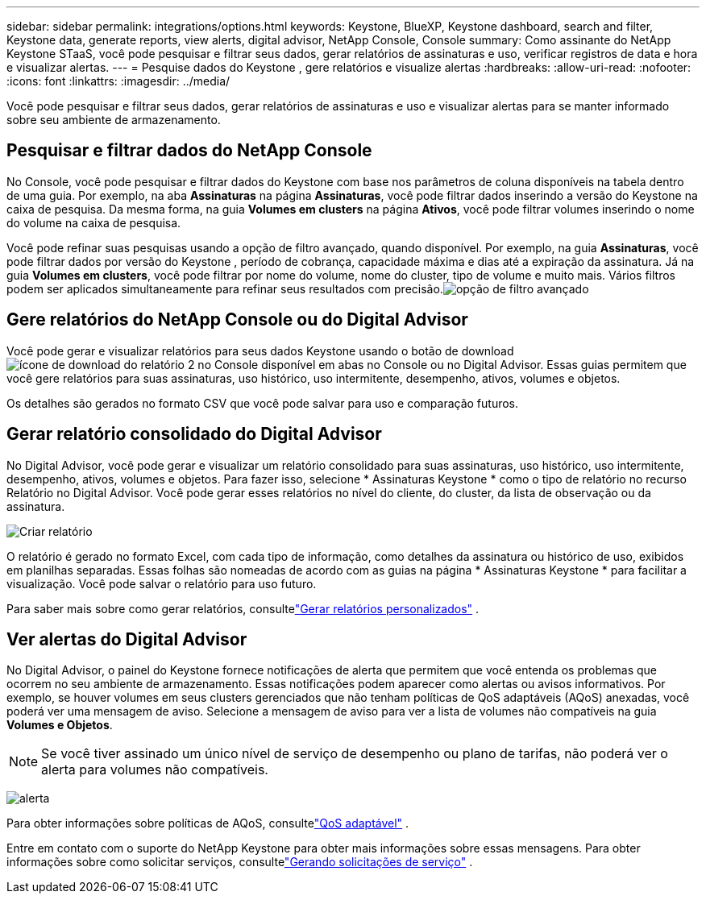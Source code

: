 ---
sidebar: sidebar 
permalink: integrations/options.html 
keywords: Keystone, BlueXP, Keystone dashboard, search and filter, Keystone data, generate reports, view alerts, digital advisor, NetApp Console, Console 
summary: Como assinante do NetApp Keystone STaaS, você pode pesquisar e filtrar seus dados, gerar relatórios de assinaturas e uso, verificar registros de data e hora e visualizar alertas. 
---
= Pesquise dados do Keystone , gere relatórios e visualize alertas
:hardbreaks:
:allow-uri-read: 
:nofooter: 
:icons: font
:linkattrs: 
:imagesdir: ../media/


[role="lead"]
Você pode pesquisar e filtrar seus dados, gerar relatórios de assinaturas e uso e visualizar alertas para se manter informado sobre seu ambiente de armazenamento.



== Pesquisar e filtrar dados do NetApp Console

No Console, você pode pesquisar e filtrar dados do Keystone com base nos parâmetros de coluna disponíveis na tabela dentro de uma guia.  Por exemplo, na aba *Assinaturas* na página *Assinaturas*, você pode filtrar dados inserindo a versão do Keystone na caixa de pesquisa.  Da mesma forma, na guia *Volumes em clusters* na página *Ativos*, você pode filtrar volumes inserindo o nome do volume na caixa de pesquisa.

Você pode refinar suas pesquisas usando a opção de filtro avançado, quando disponível. Por exemplo, na guia *Assinaturas*, você pode filtrar dados por versão do Keystone , período de cobrança, capacidade máxima e dias até a expiração da assinatura. Já na guia *Volumes em clusters*, você pode filtrar por nome do volume, nome do cluster, tipo de volume e muito mais. Vários filtros podem ser aplicados simultaneamente para refinar seus resultados com precisão.image:bxp-filter-search.png["opção de filtro avançado"]



== Gere relatórios do NetApp Console ou do Digital Advisor

Você pode gerar e visualizar relatórios para seus dados Keystone usando o botão de downloadimage:bluexp-download-report-2.png["ícone de download do relatório 2 no Console"] disponível em abas no Console ou no Digital Advisor. Essas guias permitem que você gere relatórios para suas assinaturas, uso histórico, uso intermitente, desempenho, ativos, volumes e objetos.

Os detalhes são gerados no formato CSV que você pode salvar para uso e comparação futuros.



== Gerar relatório consolidado do Digital Advisor

No Digital Advisor, você pode gerar e visualizar um relatório consolidado para suas assinaturas, uso histórico, uso intermitente, desempenho, ativos, volumes e objetos.  Para fazer isso, selecione * Assinaturas Keystone * como o tipo de relatório no recurso Relatório no Digital Advisor.  Você pode gerar esses relatórios no nível do cliente, do cluster, da lista de observação ou da assinatura.

image:report-generation.png["Criar relatório"]

O relatório é gerado no formato Excel, com cada tipo de informação, como detalhes da assinatura ou histórico de uso, exibidos em planilhas separadas.  Essas folhas são nomeadas de acordo com as guias na página * Assinaturas Keystone * para facilitar a visualização.  Você pode salvar o relatório para uso futuro.

Para saber mais sobre como gerar relatórios, consultelink:https://docs.netapp.com/us-en/active-iq/task_generate_reports.html["Gerar relatórios personalizados"^] .



== Ver alertas do Digital Advisor

No Digital Advisor, o painel do Keystone fornece notificações de alerta que permitem que você entenda os problemas que ocorrem no seu ambiente de armazenamento.  Essas notificações podem aparecer como alertas ou avisos informativos.  Por exemplo, se houver volumes em seus clusters gerenciados que não tenham políticas de QoS adaptáveis (AQoS) anexadas, você poderá ver uma mensagem de aviso.  Selecione a mensagem de aviso para ver a lista de volumes não compatíveis na guia *Volumes e Objetos*.


NOTE: Se você tiver assinado um único nível de serviço de desempenho ou plano de tarifas, não poderá ver o alerta para volumes não compatíveis.

image:alert-aiq-3.png["alerta"]

Para obter informações sobre políticas de AQoS, consultelink:../concepts/qos.html["QoS adaptável"] .

Entre em contato com o suporte do NetApp Keystone para obter mais informações sobre essas mensagens.  Para obter informações sobre como solicitar serviços, consultelink:../concepts/gssc.html#generating-service-requests["Gerando solicitações de serviço"] .
